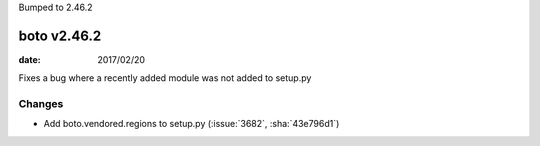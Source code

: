 Bumped to 2.46.2

boto v2.46.2
============

:date: 2017/02/20

Fixes a bug where a recently added module was not added to setup.py

Changes
-------
* Add boto.vendored.regions to setup.py (:issue:`3682`, :sha:`43e796d1`)


